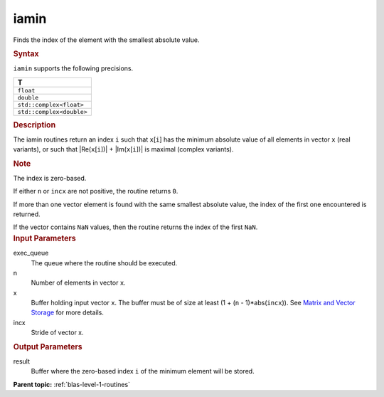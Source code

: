 .. _iamin:

iamin
=====


.. container::


   Finds the index of the element with the smallest absolute value.


   .. container:: section
      :name: GUID-5D077B60-17B5-4961-AFF7-20D78BFB2A07


      .. rubric:: Syntax
         :name: syntax
         :class: sectiontitle


      .. cpp:function::  void iamin(queue &exec_queue, std::int64_t n,      buffer<T,1> &x, std::int64_t incx, buffer<std::int64_t,1>      &result)

      ``iamin`` supports the following precisions.


      .. list-table:: 
         :header-rows: 1

         * -  T 
         * -  ``float`` 
         * -  ``double`` 
         * -  ``std::complex<float>`` 
         * -  ``std::complex<double>`` 




.. container:: section
   :name: GUID-A820CE7B-E983-4D8F-A73A-753FD95BD507


   .. rubric:: Description
      :name: description
      :class: sectiontitle


   The iamin routines return an index ``i`` such that ``x``\ [``i``] has
   the minimum absolute value of all elements in vector ``x`` (real
   variants), or such that \|Re(``x``\ [``i``])\| +
   \|Im(``x``\ [``i``])\| is maximal (complex variants).


   .. container:: Note


      .. rubric:: Note
         :name: note
         :class: NoteTipHead


      The index is zero-based.


   If either ``n`` or ``incx`` are not positive, the routine returns
   ``0``.


   If more than one vector element is found with the same smallest
   absolute value, the index of the first one encountered is returned.


   If the vector contains ``NaN`` values, then the routine returns the
   index of the first ``NaN``.


.. container:: section
   :name: GUID-A615800D-734E-4997-BB91-1C76AEEE9EC2


   .. rubric:: Input Parameters
      :name: input-parameters
      :class: sectiontitle


   exec_queue
      The queue where the routine should be executed.


   n
      Number of elements in vector ``x``.


   x
      Buffer holding input vector ``x``. The buffer must be of size at
      least (1 + (``n`` - 1)*abs(``incx``)). See `Matrix and Vector
      Storage <../matrix-storage.html>`__ for
      more details.


   incx
      Stride of vector x.


.. container:: section
   :name: GUID-2B160DEB-ADBB-4044-8078-4B613A0DA4E1


   .. rubric:: Output Parameters
      :name: output-parameters
      :class: sectiontitle


   result
      Buffer where the zero-based index ``i`` of the minimum element
      will be stored.


.. container:: familylinks


   .. container:: parentlink


      **Parent topic:** :ref:`blas-level-1-routines`
      


.. container::

